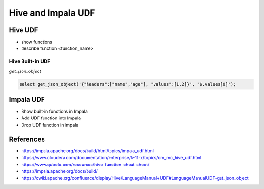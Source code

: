 Hive and Impala UDF
===================

Hive UDF
--------

* show functions
* describe function <function_name>

Hive Built-in UDF
^^^^^^^^^^^^^^^^^

*get_json_object*

.. code-block:: sql

  select get_json_object('{"headers":["name","age"], "values":[1,2]}', '$.values[0]');


Impala UDF
-------------------
* Show built-in functions in Impala
* Add UDF function into Impala
* Drop UDF function in Impala

References
-------------------
* https://impala.apache.org/docs/build/html/topics/impala_udf.html
* https://www.cloudera.com/documentation/enterprise/5-11-x/topics/cm_mc_hive_udf.html
* https://www.qubole.com/resources/hive-function-cheat-sheet/
* https://impala.apache.org/docs/build/
* https://cwiki.apache.org/confluence/display/Hive/LanguageManual+UDF#LanguageManualUDF-get_json_object
